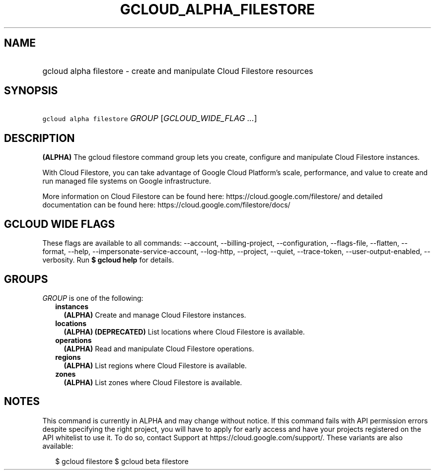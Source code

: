 
.TH "GCLOUD_ALPHA_FILESTORE" 1



.SH "NAME"
.HP
gcloud alpha filestore \- create and manipulate Cloud Filestore resources



.SH "SYNOPSIS"
.HP
\f5gcloud alpha filestore\fR \fIGROUP\fR [\fIGCLOUD_WIDE_FLAG\ ...\fR]



.SH "DESCRIPTION"

\fB(ALPHA)\fR The gcloud filestore command group lets you create, configure and
manipulate Cloud Filestore instances.

With Cloud Filestore, you can take advantage of Google Cloud Platform's scale,
performance, and value to create and run managed file systems on Google
infrastructure.

More information on Cloud Filestore can be found here:
https://cloud.google.com/filestore/ and detailed documentation can be found
here: https://cloud.google.com/filestore/docs/



.SH "GCLOUD WIDE FLAGS"

These flags are available to all commands: \-\-account, \-\-billing\-project,
\-\-configuration, \-\-flags\-file, \-\-flatten, \-\-format, \-\-help,
\-\-impersonate\-service\-account, \-\-log\-http, \-\-project, \-\-quiet,
\-\-trace\-token, \-\-user\-output\-enabled, \-\-verbosity. Run \fB$ gcloud
help\fR for details.



.SH "GROUPS"

\f5\fIGROUP\fR\fR is one of the following:

.RS 2m
.TP 2m
\fBinstances\fR
\fB(ALPHA)\fR Create and manage Cloud Filestore instances.

.TP 2m
\fBlocations\fR
\fB(ALPHA)\fR \fB(DEPRECATED)\fR List locations where Cloud Filestore is
available.

.TP 2m
\fBoperations\fR
\fB(ALPHA)\fR Read and manipulate Cloud Filestore operations.

.TP 2m
\fBregions\fR
\fB(ALPHA)\fR List regions where Cloud Filestore is available.

.TP 2m
\fBzones\fR
\fB(ALPHA)\fR List zones where Cloud Filestore is available.


.RE
.sp

.SH "NOTES"

This command is currently in ALPHA and may change without notice. If this
command fails with API permission errors despite specifying the right project,
you will have to apply for early access and have your projects registered on the
API whitelist to use it. To do so, contact Support at
https://cloud.google.com/support/. These variants are also available:

.RS 2m
$ gcloud filestore
$ gcloud beta filestore
.RE

